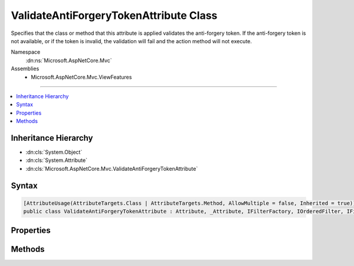 

ValidateAntiForgeryTokenAttribute Class
=======================================






Specifies that the class or method that this attribute is applied validates the anti-forgery token.
If the anti-forgery token is not available, or if the token is invalid, the validation will fail
and the action method will not execute.


Namespace
    :dn:ns:`Microsoft.AspNetCore.Mvc`
Assemblies
    * Microsoft.AspNetCore.Mvc.ViewFeatures

----

.. contents::
   :local:



Inheritance Hierarchy
---------------------


* :dn:cls:`System.Object`
* :dn:cls:`System.Attribute`
* :dn:cls:`Microsoft.AspNetCore.Mvc.ValidateAntiForgeryTokenAttribute`








Syntax
------

.. code-block:: csharp

    [AttributeUsage(AttributeTargets.Class | AttributeTargets.Method, AllowMultiple = false, Inherited = true)]
    public class ValidateAntiForgeryTokenAttribute : Attribute, _Attribute, IFilterFactory, IOrderedFilter, IFilterMetadata








.. dn:class:: Microsoft.AspNetCore.Mvc.ValidateAntiForgeryTokenAttribute
    :hidden:

.. dn:class:: Microsoft.AspNetCore.Mvc.ValidateAntiForgeryTokenAttribute

Properties
----------

.. dn:class:: Microsoft.AspNetCore.Mvc.ValidateAntiForgeryTokenAttribute
    :noindex:
    :hidden:

    
    .. dn:property:: Microsoft.AspNetCore.Mvc.ValidateAntiForgeryTokenAttribute.IsReusable
    
        
        :rtype: System.Boolean
    
        
        .. code-block:: csharp
    
            public bool IsReusable
            {
                get;
            }
    
    .. dn:property:: Microsoft.AspNetCore.Mvc.ValidateAntiForgeryTokenAttribute.Order
    
        
        :rtype: System.Int32
    
        
        .. code-block:: csharp
    
            public int Order
            {
                get;
                set;
            }
    

Methods
-------

.. dn:class:: Microsoft.AspNetCore.Mvc.ValidateAntiForgeryTokenAttribute
    :noindex:
    :hidden:

    
    .. dn:method:: Microsoft.AspNetCore.Mvc.ValidateAntiForgeryTokenAttribute.CreateInstance(System.IServiceProvider)
    
        
    
        
        :type serviceProvider: System.IServiceProvider
        :rtype: Microsoft.AspNetCore.Mvc.Filters.IFilterMetadata
    
        
        .. code-block:: csharp
    
            public IFilterMetadata CreateInstance(IServiceProvider serviceProvider)
    

